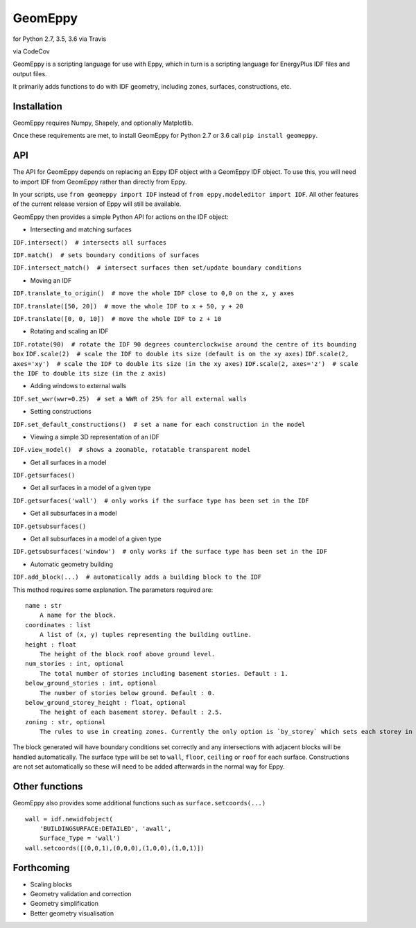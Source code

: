 GeomEppy
========

|Build Status| for Python 2.7, 3.5, 3.6 via Travis

|CodeCov| via CodeCov

GeomEppy is a scripting language for use with Eppy, which in turn is a
scripting language for EnergyPlus IDF files and output files.

It primarily adds functions to do with IDF geometry, including zones,
surfaces, constructions, etc.

Installation
------------

GeomEppy requires Numpy, Shapely, and optionally Matplotlib.

Once these requirements are met, to install GeomEppy for Python 2.7 or
3.6 call ``pip install geomeppy``.

API
---

The API for GeomEppy depends on replacing an Eppy IDF object with a
GeomEppy IDF object. To use this, you will need to import IDF from
GeomEppy rather than directly from Eppy.

In your scripts, use ``from geomeppy import IDF`` instead of
``from eppy.modeleditor import IDF``. All other features of the current
release version of Eppy will still be available.

GeomEppy then provides a simple Python API for actions on the IDF
object:

-  Intersecting and matching surfaces

``IDF.intersect()  # intersects all surfaces``

``IDF.match()  # sets boundary conditions of surfaces``

``IDF.intersect_match()  # intersect surfaces then set/update boundary conditions``

-  Moving an IDF

``IDF.translate_to_origin()  # move the whole IDF close to 0,0 on the x, y axes``

``IDF.translate([50, 20])  # move the whole IDF to x + 50, y + 20``

``IDF.translate([0, 0, 10])  # move the whole IDF to z + 10``

-  Rotating and scaling an IDF

``IDF.rotate(90)  # rotate the IDF 90 degrees counterclockwise around the centre of its bounding box``
``IDF.scale(2)  # scale the IDF to double its size (default is on the xy axes)``
``IDF.scale(2, axes='xy')  # scale the IDF to double its size (in the xy axes)``
``IDF.scale(2, axes='z')  # scale the IDF to double its size (in the z axis)``

-  Adding windows to external walls

``IDF.set_wwr(wwr=0.25)  # set a WWR of 25% for all external walls``

-  Setting constructions

``IDF.set_default_constructions()  # set a name for each construction in the model``

-  Viewing a simple 3D representation of an IDF

``IDF.view_model()  # shows a zoomable, rotatable transparent model``

-  Get all surfaces in a model

``IDF.getsurfaces()``

-  Get all surfaces in a model of a given type

``IDF.getsurfaces('wall')  # only works if the surface type has been set in the IDF``

-  Get all subsurfaces in a model

``IDF.getsubsurfaces()``

-  Get all subsurfaces in a model of a given type

``IDF.getsubsurfaces('window')  # only works if the surface type has been set in the IDF``

-  Automatic geometry building

``IDF.add_block(...)  # automatically adds a building block to the IDF``

This method requires some explanation. The parameters required are:

::

    name : str
        A name for the block.
    coordinates : list
        A list of (x, y) tuples representing the building outline.
    height : float
        The height of the block roof above ground level.
    num_stories : int, optional
        The total number of stories including basement stories. Default : 1.
    below_ground_stories : int, optional
        The number of stories below ground. Default : 0.
    below_ground_storey_height : float, optional
        The height of each basement storey. Default : 2.5.
    zoning : str, optional
        The rules to use in creating zones. Currently the only option is `by_storey` which sets each storey in the block as a Zone.

The block generated will have boundary conditions set correctly and any
intersections with adjacent blocks will be handled automatically. The
surface type will be set to ``wall``, ``floor``, ``ceiling`` or ``roof``
for each surface. Constructions are not set automatically so these will
need to be added afterwards in the normal way for Eppy.

Other functions
---------------

GeomEppy also provides some additional functions such as
``surface.setcoords(...)``

::

    wall = idf.newidfobject(
        'BUILDINGSURFACE:DETAILED', 'awall',
        Surface_Type = 'wall')
    wall.setcoords([(0,0,1),(0,0,0),(1,0,0),(1,0,1)])

Forthcoming
-----------

-  Scaling blocks
-  Geometry validation and correction
-  Geometry simplification
-  Better geometry visualisation

.. |Build Status| image:: https://travis-ci.org/jamiebull1/geomeppy.svg?branch=master
   :target: https://travis-ci.org/jamiebull1/geomeppy
.. |CodeCov| image:: https://img.shields.io/codecov/c/github/jamiebull1/geomeppy/master.svg
   :target: https://codecov.io/github/jamiebull1/geomeppy
